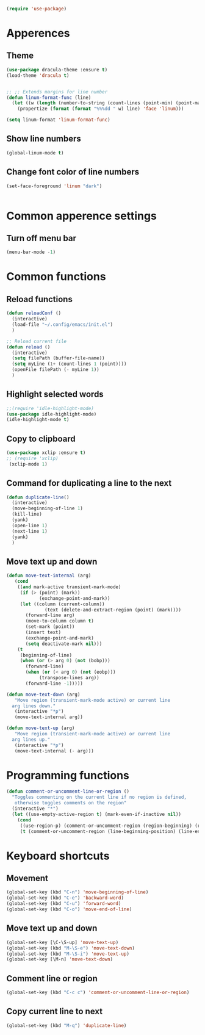 
#+BEGIN_SRC emacs-lisp
(require 'use-package)
#+END_SRC

* Apperences
** Theme
#+BEGIN_SRC emacs-lisp
(use-package dracula-theme :ensure t)
(load-theme 'dracula t)


;; ;; Extends margins for line number
(defun linum-format-func (line)
  (let ((w (length (number-to-string (count-lines (point-min) (point-max))))))
    (propertize (format (format "%%%dd " w) line) 'face 'linum)))

(setq linum-format 'linum-format-func)

#+END_SRC

** Show line numbers
#+BEGIN_SRC emacs-lisp
(global-linum-mode t)
#+END_SRC

** Change font color of line numbers
#+BEGIN_SRC emacs-lisp
(set-face-foreground 'linum "dark")
#+END_SRC

#+BEGIN_SRC emacs-lisp

#+END_SRC


* Common apperence settings
** Turn off menu bar
#+BEGIN_SRC emacs-lisp
(menu-bar-mode -1)
#+END_SRC


* Common functions
** Reload functions
#+BEGIN_SRC emacs-lisp
(defun reloadConf ()
  (interactive)
  (load-file "~/.config/emacs/init.el")
  )

;; Reload current file
(defun reload ()
  (interactive)
  (setq filePath (buffer-file-name))
  (setq myLine (1+ (count-lines 1 (point))))                                                           
  (openFile filePath (- myLine 1))                                                                     
  )                    

#+END_SRC

** Highlight selected words
#+BEGIN_SRC emacs-lisp
;;(require 'idle-highlight-mode)
(use-package idle-highlight-mode)
(idle-highlight-mode t)
#+END_SRC

** Copy to clipboard
#+BEGIN_SRC emacs-lisp
(use-package xclip :ensure t)
;; (require 'xclip)
 (xclip-mode 1)
#+END_SRC

** Command for duplicating a line to the next                
#+BEGIN_SRC emacs-lisp
(defun duplicate-line()
  (interactive)
  (move-beginning-of-line 1)
  (kill-line)
  (yank)
  (open-line 1)
  (next-line 1)
  (yank)
  )
#+END_SRC

** Move text up and down
#+BEGIN_SRC emacs-lisp
(defun move-text-internal (arg)
   (cond
    ((and mark-active transient-mark-mode)
     (if (> (point) (mark))
            (exchange-point-and-mark))
     (let ((column (current-column))
              (text (delete-and-extract-region (point) (mark))))
       (forward-line arg)
       (move-to-column column t)
       (set-mark (point))
       (insert text)
       (exchange-point-and-mark)
       (setq deactivate-mark nil)))
    (t
     (beginning-of-line)
     (when (or (> arg 0) (not (bobp)))
       (forward-line)
       (when (or (< arg 0) (not (eobp)))
            (transpose-lines arg))
       (forward-line -1)))))

(defun move-text-down (arg)
   "Move region (transient-mark-mode active) or current line
  arg lines down."
   (interactive "*p")
   (move-text-internal arg))

(defun move-text-up (arg)
   "Move region (transient-mark-mode active) or current line
  arg lines up."
   (interactive "*p")
   (move-text-internal (- arg)))
#+END_SRC

* Programming functions
#+BEGIN_SRC emacs-lisp
(defun comment-or-uncomment-line-or-region ()
  "Toggles commenting on the current line if no region is defined,
   otherwise toggles comments on the region"
  (interactive "*")
  (let ((use-empty-active-region t) (mark-even-if-inactive nil))
    (cond
     ((use-region-p) (comment-or-uncomment-region (region-beginning) (region-end)))
     (t (comment-or-uncomment-region (line-beginning-position) (line-end-position))))))
#+END_SRC


* Keyboard shortcuts
** Movement
#+BEGIN_SRC emacs-lisp
(global-set-key (kbd "C-n") 'move-beginning-of-line)
(global-set-key (kbd "C-e") 'backward-word)
(global-set-key (kbd "C-u") 'forward-word)
(global-set-key (kbd "C-o") 'move-end-of-line)
#+END_SRC

** Move text up and down
#+BEGIN_SRC emacs-lisp
(global-set-key [\C-\S-up] 'move-text-up)
(global-set-key (kbd "M-\S-e") 'move-text-down)
(global-set-key (kbd "M-\S-i") 'move-text-up)
(global-set-key [\M-n] 'move-text-down)
#+END_SRC

** Comment line or region
#+BEGIN_SRC emacs-lisp
  (global-set-key (kbd "C-c c") 'comment-or-uncomment-line-or-region)
#+END_SRC

** Copy current line to next
#+BEGIN_SRC emacs-lisp
  (global-set-key (kbd "M-q") 'duplicate-line)
#+END_SRC

